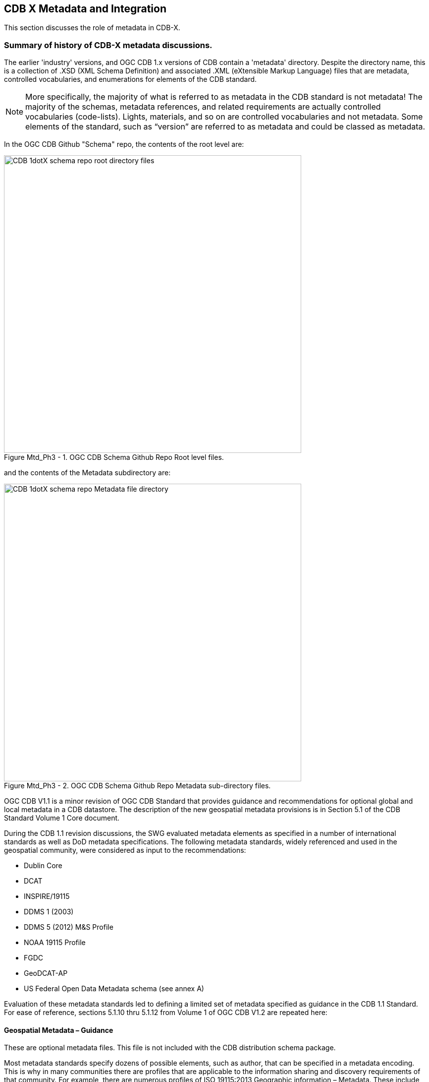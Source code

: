 [[metadata]]

:figure-caption: Figure Mtd_Ph3 -
:figure-num: 0

== CDB X Metadata and Integration

This section discusses the role of metadata in CDB-X.

=== Summary of history of CDB-X metadata discussions.

The earlier 'industry' versions, and OGC CDB 1.x versions of CDB contain a 'metadata' directory.  Despite the directory name, this is a collection of .XSD (XML Schema Definition) and associated .XML (eXtensible Markup Language) files that are metadata, controlled vocabularies, and enumerations for elements of the CDB standard.

NOTE: More specifically, the majority of what is referred to as metadata in the CDB standard is not metadata! The majority of the schemas, metadata references, and related requirements are actually controlled vocabularies (code-lists). Lights, materials, and so on are controlled vocabularies and not metadata. Some elements of the standard, such as “version” are referred to as metadata and could be classed as metadata.

In the OGC CDB  Github "Schema" repo, the contents of the root level are:

[#img_CDB1-schema-root-level-files,reftext='{figure-caption} {counter:figure-num}']
.OGC CDB Schema Github Repo Root level files.
image::images/CDB 1dotX schema repo root directory files.png[width=600,align="center"]

and the contents of the Metadata subdirectory are:

[#img_CDB1-schema-metadata-subdir-files,reftext='{figure-caption} {counter:figure-num}']
.OGC CDB Schema Github Repo Metadata sub-directory files.
image::images/CDB 1dotX schema repo Metadata file directory.png[width=600,align="center"]

OGC CDB V1.1 is a minor revision of OGC CDB Standard that provides guidance and recommendations for optional global and local metadata in a CDB datastore.  The description of the new geospatial metadata provisions is in Section 5.1 of the CDB Standard Volume 1 Core document.

During the CDB 1.1 revision discussions, the SWG evaluated metadata elements as specified in a number of international standards as well as DoD metadata specifications. The following metadata standards, widely referenced and used in the geospatial community, were considered as input to the recommendations:

-	Dublin Core
-	DCAT
-	INSPIRE/19115
-	DDMS 1 (2003)
-	DDMS 5 (2012) M&S Profile
-	NOAA 19115 Profile
-	FGDC
-	GeoDCAT-AP
-	US Federal Open Data Metadata schema (see annex A)

Evaluation of these metadata standards led to defining a limited set of metadata specified as guidance in the CDB 1.1 Standard. For ease of reference, sections 5.1.10 thru 5.1.12 from Volume 1 of OGC CDB V1.2 are repeated here:

[[GeospatialMetadataGuidance]]

==== Geospatial Metadata – Guidance

These are optional metadata files. This file is not included with the CDB distribution schema package.

Most metadata standards specify dozens of possible elements, such as author, that can be specified in a metadata encoding. This is why in many communities there are profiles that are applicable to the information sharing and discovery requirements of that community. For example, there are numerous profiles of ISO 19115:2013 Geographic information – Metadata. These include the INSPIRE, Defence NSG Geospatial Core metadata, and FGDC profiles. As such, the CDB standard does not specify mandatory and/or optional metadata elements. Instead, a suggested set of minimal metadata elements are provided. The two lists – one for global and one for local – are based on an evaluation of mandatory elements in eight widely implemented metadata standards that are used in the geospatial and simulation communities. The one requirement is that all local metadata in a CDB data store provides the same mandatory elements as defined in the metadata standard specified in the Version metadata.

These following two sub-clauses recommend the metadata elements for global and local metadata. The use of F.1 refers to Table F.1 in ISO 19115-1:2014. Each element is identified by a general string followed by two element names The first name is the DCAT name followed by the ISO 19115:2014 element name.


[[SuggestedGlobalGeospatialMetadataElements]]
===== Suggested Global Geospatial Metadata Elements

Resource Identifier (dct:identifier, MD_Metadata.metadataIdentifier): A unique identifier for the entire CDB data store instance. This identifier is persistent and is considered global metadata. For example, this could be a Digital Object Identifier (DOI). The *DOI* system provides a framework for persistent identification of electronic resources management of intellectual content, managing metadata, linking customers with content suppliers, facilitating electronic commerce and enable automated management of media.

Resource Title (http://purl.org/dc/terms/title[dct:title], CI_Citation.title): Title by which the resource is known (Table F.1). For global metadata for a CDB data store, this would be a name given to the entire data store. For example, this could be “Yemen demonstration CDB data store.”

Resource point of contact (dcat:contactPoint, (MD_Metadata.contact/CI_ResponsibleParty): Name of the person, position, or organization responsible for the resource. (Table F.1). This is a text string. An example of a resource point of contact could be “Flight Safety” or “CAE.”

Resource reference date (dct:issued, CI_Citation.date): A date which is used to help identify the resource. (Table F.1). For global metadata, this is the date that the CDB data store was created or issued.

Resource Language (dct:language, PT_Locale): The language and character set used in the resource (if a language is used). (Table F.1) NOTE: We should recommend use of ISO 639-2 . For example, for English, the code would be “ENG.”

Geographic Location (dct:spatial, EX_GeographicBoundingBox): Geographic description or coordinates (latitude/longitude) which describes the location of the resource. Note: I think for the CDB standard that the definition should be narrowed to the bounding box of the contents of the data store. (Table F.1). We should also follow guidance from OGC OWS Common. See also 19115 annex B.3.1.2 Geographic extent information.

Resource abstract (dct:description footnote:[DCAT does not have a concept “abstract”. Use description instead.], MD_DataIdentification.abstract): A brief description of the content of the resource (Table F.1).

Metadata date stamp (dct:issued, MD_Metadata.dateInfo): Reference date(s) for the metadata, especially creation. (Table F.1). Note: Date gives values for year, month and day. Character encoding of a date is a string which shall follow the format for date specified by ISO 8601. This class is documented in full in ISO/TS 19103.

Temporal Extent information for the dataset (dct:temporal, EX_TemporalExtent): The temporal extent of the resource. For a CDB data store, this would be the temporal range of when the data store was initially created to the point where the most recent content was created.

Constraints on resource access and use (dct:accessRights, MD_SecurityConstraints): Security restrictions on the access and use of the resource. These would be constraints for an entire CDB data store. This could be information necessary to generate an EDH compliant encoding.

Constraints on resource access and use (dct:license, MD_LegalConstraints): A sub-class of all access constraints. These legal constraints include copyright, patent, patent pending, trademark, license, Intellectual Property Rights, restricted, and other. At the global level, these are legal constraints applicable to an entire CDB data store.

===== Suggested Local Geospatial Metadata Elements

Local Geospatial metadata can be stored in a number of different folder locations based on the data resource (data set) for which the metadata is associated. For instance, metadata for vector data will be stored at the LoD/tile level. Metadata for a moving model would be stored in the same folder using the same path name as the actual model definition. See Clause 5.1.2 above for examples.
+
While the same metadata elements are recommended for both global and local geospatial metadata, there are some differences that should be considered.
+
_Metadata Reference Information_ (dct:identifier, MD_Metadata.metadataIdentifier) This is a unique identifier for the dataset. In CDB, this could be the pathname to the dataset or the tile. These pathnames are unique. Using such identifers would facilitate development of a RESTful API for discovery and access of CDB resources.
+
_Resource Title_ (http://purl.org/dc/terms/title[dct:title], CI_Citation.title): Title by which the data set is known (Table F.1). For local metadata, this could be a name given to a layer or model in the data store. In a CDB data store, at the dataset or tile level this would be a name given to the resource, such as “county soils.”
+
_Resource point of contact_: Name of the person, position, or organization responsible for the resource. This is a text string. An example of a resource point of contact for the content for a given layer and tile could be “Ordnance Survey.”
+
_Resource reference date_ (dct:issued , CI_Citation.date): A date which is used to help identify the resource. For local metadata, this could the date that the tile content was created in the CDB data store or the date a moving model was added to the data store
+
_Spatial Resolution Information_ (No equivalent, MD_Identification.spatialResolution): The nominal scale and/or spatial resolution of the resource. This description can include LoD information. Note: This is not precision! Precision is more about the number of decimal places and not the accuracy of the resource.

===== Where are local metadata files stored?

Typically, local metadata files will be stored with the physical data. For GTModel geotypical data sets, the metadata file would be stored along with the model XML file. If the model is stored in multiple LoDs, the metadata would also be stored at each LoD. For tiled vector data, the local metadata would be stored with the vector files at the tile level. Please see the esamples in Section 3.0 for more detail.

==== Recommendations

The following are the recommendations for metadata and provenance in CDB-X. Please note that all Sprint participants agreed that metadata including provenance is a critical requirement for the CDB-X Standard. They also agreed that some elements should be mandatory.

. Metadata and provenance content should be self-describing.
. Keep the core set of mandatory metadata elements limited and simple. Collecting and maintaining metadata can be costly – unless workflows are designed to capture metadata as part of the production process.
. Define an extensible CDB metadata model that allows for easily incorporating additional metadata elements for specific data types, domains or applications. A good example would be the metadata required to make SWIR and NIR in a CDB data store useful by discovery, access, processing, and visualization services for those data types.
. Discuss and agree on element names for the mandatory elements. This is because each metadata standard names elements differently. This also suggests that a metadata element crosswalk document may be required. The beginnings of such a document was developed as part of the CDB 1.1 revision work. 
. Every CDB dataset should have its own metadata that describes the content of that specific dataset. This will allow for much more flexible extensibility of new data types, enhances the value of existing datasets and enhances discoverability. 
. Consider whether the GeoPackage Metadata extension is robust and flexible enough to meet CDB-X requirements.

==== Future vision of role of metadata in CDB-X

The following diagram provides a suggestion of where CDB-X metadata could exist.

[#img_Attribution-Day-4-Whiteboard,reftext='{figure-caption} {counter:figure-num}']
.Metadata Day 5 Whiteboard.
image::images/Metadata Ph3 Day 5.png[width=800,align="center"]

